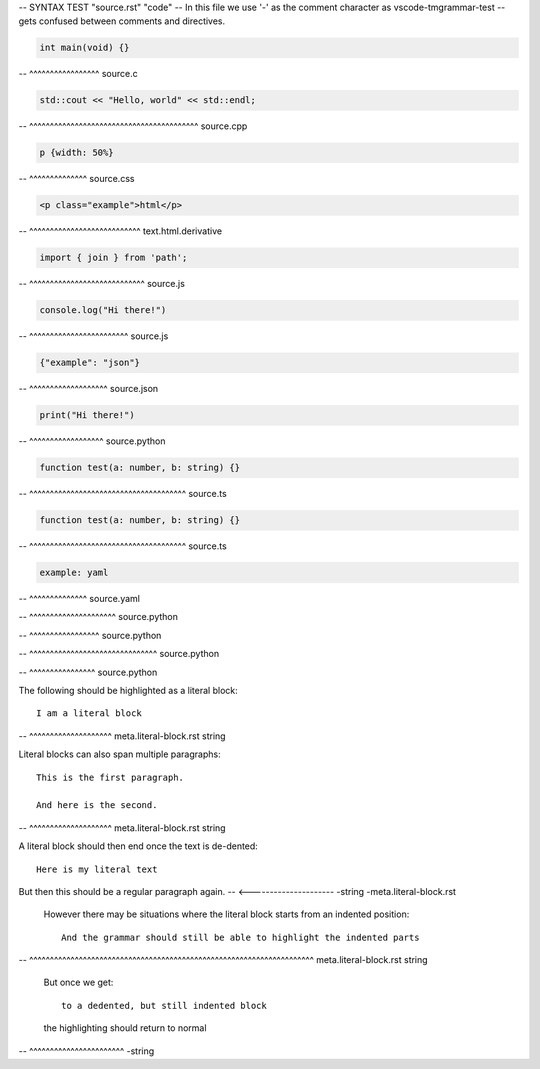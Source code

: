 -- SYNTAX TEST "source.rst" "code"
-- In this file we use '-' as the comment character as vscode-tmgrammar-test
-- gets confused between comments and directives.

.. code-block:: c

   int main(void) {}
-- ^^^^^^^^^^^^^^^^^ source.c

.. code-block:: cpp

   std::cout << "Hello, world" << std::endl;
-- ^^^^^^^^^^^^^^^^^^^^^^^^^^^^^^^^^^^^^^^^^ source.cpp

.. code-block:: css

   p {width: 50%}
-- ^^^^^^^^^^^^^^ source.css

.. code-block:: html

   <p class="example">html</p>
-- ^^^^^^^^^^^^^^^^^^^^^^^^^^^ text.html.derivative

.. code-block:: javascript

   import { join } from 'path';
-- ^^^^^^^^^^^^^^^^^^^^^^^^^^^^ source.js

.. code-block:: js

   console.log("Hi there!")
-- ^^^^^^^^^^^^^^^^^^^^^^^^ source.js

.. code-block:: json

   {"example": "json"}
-- ^^^^^^^^^^^^^^^^^^^ source.json

.. code-block:: python

   print("Hi there!")
-- ^^^^^^^^^^^^^^^^^^ source.python

.. code-block:: ts

   function test(a: number, b: string) {}
-- ^^^^^^^^^^^^^^^^^^^^^^^^^^^^^^^^^^^^^^ source.ts

.. code-block:: typescript

   function test(a: number, b: string) {}
-- ^^^^^^^^^^^^^^^^^^^^^^^^^^^^^^^^^^^^^^ source.ts

.. code-block:: yaml

   example: yaml
-- ^^^^^^^^^^^^^^ source.yaml

.. doctest::

   >>> print("Hi there")
-- ^^^^^^^^^^^^^^^^^^^^^ source.python

.. testcode::

   print("Hi there")
-- ^^^^^^^^^^^^^^^^^ source.python

.. testsetup::

   import matplotlib.pyplot as plt
-- ^^^^^^^^^^^^^^^^^^^^^^^^^^^^^^^ source.python

.. testcleanup::

   outputs.remove()
-- ^^^^^^^^^^^^^^^^ source.python

The following should be highlighted as a literal block::

   I am a literal block
-- ^^^^^^^^^^^^^^^^^^^^ meta.literal-block.rst string

Literal blocks can also span multiple paragraphs::

   This is the first paragraph.

   And here is the second.
-- ^^^^^^^^^^^^^^^^^^^^ meta.literal-block.rst string

A literal block should then end once the text is de-dented::

   Here is my literal text

But then this should be a regular paragraph again.
-- <--------------------- -string -meta.literal-block.rst

   However there may be situations where the literal block starts
   from an indented position::

      And the grammar should still be able to highlight the indented parts
--    ^^^^^^^^^^^^^^^^^^^^^^^^^^^^^^^^^^^^^^^^^^^^^^^^^^^^^^^^^^^^^^^^^^^^^  meta.literal-block.rst string

   But once we get::

      to a dedented, but still indented block

   the highlighting should return to normal
-- ^^^^^^^^^^^^^^^^^^^^^^^ -string

